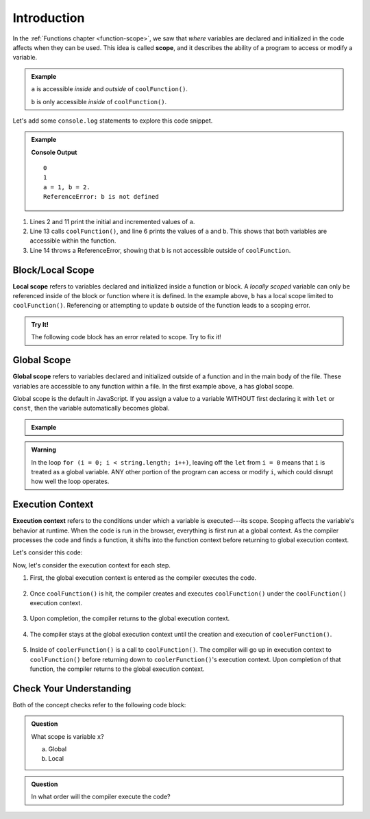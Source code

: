 Introduction
============

.. index:: ! scope

In the :ref:`Functions chapter <function-scope>`, we saw that *where* variables
are declared and initialized in the code affects when they can be used. This
idea is called **scope**, and it describes the ability of a program to access
or modify a variable.

.. admonition:: Example

   .. sourcecode:: js
      :linenos:

      let a = 0;

      function coolFunction() {
         let b = 2;
         return a + b;
      }

   ``a`` is accessible *inside* and *outside* of ``coolFunction()``.

   ``b`` is only accessible *inside* of ``coolFunction()``.

Let's add some ``console.log`` statements to explore this code snippet.

.. admonition:: Example

   .. sourcecode:: JavaScript
      :linenos:

      let a = 0;
      console.log(a);

      function coolFunction() {
         let b = 2;
         console.log(`a = ${a}, b = ${b}.`);
         return a + b;
      }

      a += 1;
      console.log(a);

      coolFunction();
      console.log(b);

   **Console Output**

   ::

      0
      1
      a = 1, b = 2.
      ReferenceError: b is not defined

#. Lines 2 and 11 print the initial and incremented values of ``a``.
#. Line 13 calls ``coolFunction()``, and line 6 prints the values of ``a`` and
   ``b``. This shows that both variables are accessible within the function.
#. Line 14 throws a ReferenceError, showing that ``b`` is not accessible
   outside of ``coolFunction``.

Block/Local Scope
-----------------

.. index:: ! local scope

**Local scope** refers to variables declared and initialized inside a function
or block. A *locally scoped* variable can only be referenced inside of the
block or function where it is defined. In the example above, ``b`` has a local
scope limited to ``coolFunction()``. Referencing or attempting to update  ``b``
outside of the function leads to a scoping error.

.. admonition:: Try It!

   The following code block has an error related to scope.
   Try to fix it!

   .. replit:: js
      :slug: ScopeError
      :linenos:

      function myFunction() {
         let i = 10;
         return 10 + i;
      }

      console.log(i);

Global Scope
------------

.. index:: ! global scope

**Global scope** refers to variables declared and initialized outside of a
function and in the main body of the file. These variables are accessible to
any function within a file. In the first example above, ``a`` has global scope.

Global scope is the default in JavaScript. If you assign a value to a variable
WITHOUT first declaring it with ``let`` or ``const``, then the variable
automatically becomes global.

.. admonition:: Example

   .. sourcecode:: JavaScript
      :linenos:

      // Code here CAN use newVariable.

      function coolFunction() {
         newVariable = 5;
         return newVariable;
      }

      // Code here CAN use newVariable.

.. admonition:: Warning

   In the loop ``for (i = 0; i < string.length; i++)``, leaving off the
   ``let`` from ``i = 0`` means that ``i`` is treated as a global variable.
   ANY other portion of the program can access or modify ``i``, which could
   disrupt how well the loop operates.

Execution Context
-----------------

.. index:: ! execution context

**Execution context** refers to the conditions under which a variable is
executed---its scope. Scoping affects the variable's behavior at runtime.
When the code is run in the browser, everything is first run at a global
context. As the compiler processes the code and finds a function, it shifts
into the function context before returning to global execution context.

Let's consider this code:

.. sourcecode:: js
   :linenos:

   let a = 0;

   function coolFunction() {
      let b = 0;
      return a + b;
   }

   function coolerFunction() {
      let c = 0;
      c = coolFunction();
      return c;
   }

Now, let's consider the execution context for each step.

#. First, the global execution context is entered as the compiler executes the
   code.

   .. figure:: figures/globalexecutioncontext.png
      :alt: Figure showing global execution context at the bottom of the stack.

#. Once ``coolFunction()`` is hit, the compiler creates and executes
   ``coolFunction()`` under the ``coolFunction()`` execution context.

   .. figure:: figures/coolFunction.png
      :alt: Figure showing coolFunction on top of global execution context.

#. Upon completion, the compiler returns to the global execution context.

   .. figure:: figures/globalexecutioncontext.png
      :alt: Figure showing global execution context at the bottom of the stack.

#. The compiler stays at the global execution context until the creation and
   execution of ``coolerFunction()``.

   .. figure:: figures/coolerFunction.png
      :alt: Figure showing coolerFunction on top of the global execution context.

#. Inside of ``coolerFunction()`` is a call to ``coolFunction()``. The compiler
   will go up in execution context to ``coolFunction()`` before returning down
   to ``coolerFunction()``'s execution context. Upon completion of that
   function, the compiler returns to the global execution context.

   .. figure:: figures/coolandcoolerFunction.png
      :alt: Figure showing coolFunction on top of coolerFunction on top of the global execution context.

   .. figure:: figures/coolerFunction.png
      :alt: Figure showing coolerFunction on top of the global execution context.

   .. figure:: figures/globalexecutioncontext.png
      :alt: Figure showing global execution context at the bottom of the stack.


Check Your Understanding
------------------------

Both of the concept checks refer to the following code block:

.. sourcecode:: js
   :linenos:

   function myFunction(n) {
      let a = 100;
      return a + n;
   }

   let x = 0;

   x = myFunction(x);

.. admonition:: Question

   What scope is variable ``x``?

   a. Global
   b. Local

.. admonition:: Question

   In what order will the compiler execute the code?
